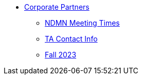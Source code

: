 * xref:index.adoc[Corporate Partners]
// -------------needs updating-------------
// (copy from DEAF PODS(?))
** xref:ndmn-meetings.adoc[NDMN Meeting Times]
// ----------------------------------------
** xref:crp:students:fall2023/syllabus.adoc#corporate-partner-tas[TA Contact Info]
** xref:crp:students:fall2023/index.adoc[Fall 2023]